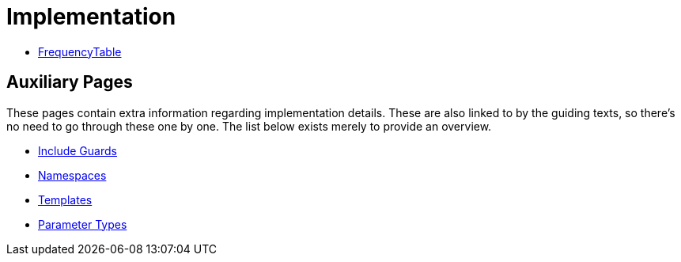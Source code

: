 # Implementation

* <<frequency-table#,FrequencyTable>>

## Auxiliary Pages

These pages contain extra information regarding implementation details.
These are also linked to by the guiding texts, so there's no need to go through these one by one.
The list below exists merely to provide an overview.

* <<include-guards#,Include Guards>>
* <<namespaces#,Namespaces>>
* <<templates#,Templates>>
* <<parameter-types#,Parameter Types>>